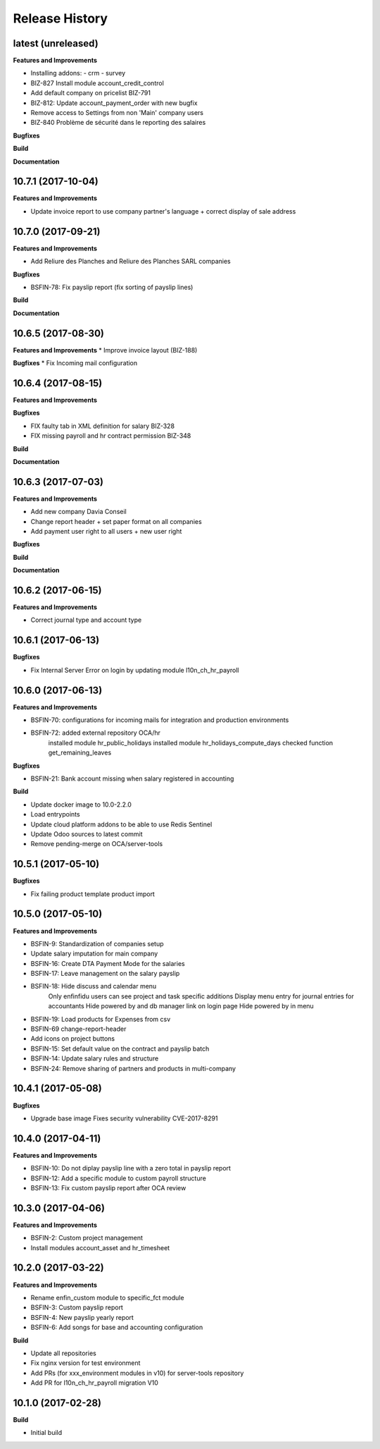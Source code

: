 .. :changelog:

.. Template:

.. 0.0.1 (2016-05-09)
.. ++++++++++++++++++

.. **Features and Improvements**

.. **Bugfixes**

.. **Build**

.. **Documentation**

Release History
---------------

latest (unreleased)
+++++++++++++++++++

**Features and Improvements**

* Installing addons:
  - crm
  - survey
* BIZ-827 Install module account_credit_control
* Add default company on pricelist BIZ-791
* BIZ-812: Update account_payment_order with new bugfix
* Remove access to Settings from non 'Main' company users
* BIZ-840 Problème de sécurité dans le reporting des salaires

**Bugfixes**

**Build**

**Documentation**


10.7.1 (2017-10-04)
+++++++++++++++++++

**Features and Improvements**

* Update invoice report to use company partner's language + correct display of sale address


10.7.0 (2017-09-21)
+++++++++++++++++++

**Features and Improvements**

* Add Reliure des Planches and Reliure des Planches SARL companies

**Bugfixes**

* BSFIN-78: Fix payslip report (fix sorting of payslip lines)

**Build**

**Documentation**


10.6.5 (2017-08-30)
+++++++++++++++++++

**Features and Improvements**
* Improve invoice layout (BIZ-188)

**Bugfixes**
* Fix Incoming mail configuration

10.6.4 (2017-08-15)
+++++++++++++++++++

**Features and Improvements**

**Bugfixes**

* FIX faulty tab in XML definition for salary BIZ-328
* FIX missing payroll and hr contract permission BIZ-348


**Build**

**Documentation**

10.6.3 (2017-07-03)
+++++++++++++++++++

**Features and Improvements**

* Add new company Davia Conseil
* Change report header + set paper format on all companies
* Add payment user right to all users + new user right

**Bugfixes**

**Build**

**Documentation**


10.6.2 (2017-06-15)
+++++++++++++++++++

**Features and Improvements**

* Correct journal type and account type


10.6.1 (2017-06-13)
+++++++++++++++++++

**Bugfixes**

* Fix Internal Server Error on login by updating module l10n_ch_hr_payroll


10.6.0 (2017-06-13)
+++++++++++++++++++

**Features and Improvements**

* BSFIN-70: configurations for incoming mails for integration and production environments
* BSFIN-72: added external repository OCA/hr
            installed module hr_public_holidays
            installed module hr_holidays_compute_days
            checked function get_remaining_leaves

**Bugfixes**

* BSFIN-21: Bank account missing when salary registered in accounting

**Build**

* Update docker image to 10.0-2.2.0
* Load entrypoints
* Update cloud platform addons to be able to use Redis Sentinel
* Update Odoo sources to latest commit
* Remove pending-merge on OCA/server-tools


10.5.1 (2017-05-10)
+++++++++++++++++++

**Bugfixes**

* Fix failing product template product import


10.5.0 (2017-05-10)
+++++++++++++++++++

**Features and Improvements**

* BSFIN-9: Standardization of companies setup
* Update salary imputation for main company
* BSFIN-16: Create DTA Payment Mode for the salaries
* BSFIN-17: Leave management on the salary payslip
* BSFIN-18: Hide discuss and calendar menu
            Only enfinfidu users can see project and task specific additions
            Display menu entry for journal entries for accountants
            Hide powered by and db manager link on login page
            Hide powered by in menu
* BSFIN-19: Load products for Expenses from csv
* BSFIN-69 change-report-header
* Add icons on project buttons
* BSFIN-15: Set default value on the contract and payslip batch
* BSFIN-14: Update salary rules and structure
* BSFIN-24: Remove sharing of partners and products in multi-company

10.4.1 (2017-05-08)
+++++++++++++++++++

**Bugfixes**

* Upgrade base image
  Fixes security vulnerability CVE-2017-8291


10.4.0 (2017-04-11)
+++++++++++++++++++

**Features and Improvements**

* BSFIN-10: Do not diplay payslip line with a zero total in payslip report
* BSFIN-12: Add a specific module to custom payroll structure
* BSFIN-13: Fix custom payslip report after OCA review


10.3.0 (2017-04-06)
+++++++++++++++++++

**Features and Improvements**

* BSFIN-2: Custom project management
* Install modules account_asset and hr_timesheet


10.2.0 (2017-03-22)
+++++++++++++++++++

**Features and Improvements**

* Rename enfin_custom module to specific_fct module
* BSFIN-3: Custom payslip report
* BSFIN-4: New payslip yearly report
* BSFIN-6: Add songs for base and accounting configuration

**Build**

* Update all repositories
* Fix nginx version for test environment
* Add PRs (for xxx_environment modules in v10) for server-tools repository
* Add PR for l10n_ch_hr_payroll migration V10


10.1.0 (2017-02-28)
+++++++++++++++++++

**Build**

* Initial build
